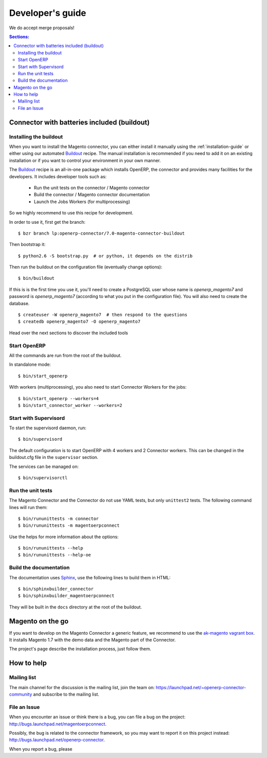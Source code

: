 .. _contribute:

#################
Developer's guide
#################

We do accept merge proposals!

.. contents:: Sections:
   :local:
   :backlinks: top

.. _installation-with-buildout:

********************************************
Connector with batteries included (buildout)
********************************************

Installing the buildout
=======================

When you want to install the Magento connector, you can either install it manually
using the :ref:`installation-guide` or either using our automated Buildout_ recipe.
The manual installation is recommended if you need to add it on an existing
installation or if you want to control your environment in your own manner.

The Buildout_ recipe is an all-in-one package which installs OpenERP, the
connector and provides many facilities for the developers. It includes
developer tools such as:

 * Run the unit tests on the connector / Magento connector
 * Build the connector / Magento connector documentation
 * Launch the Jobs Workers (for multiprocessing)

So we highly recommend to use this recipe for development.

In order to use it, first get the branch::

    $ bzr branch lp:openerp-connector/7.0-magento-connector-buildout

Then bootstrap it::

    $ python2.6 -S bootstrap.py  # or python, it depends on the distrib

Then run the buildout on the configuration file (eventually change options)::

    $ bin/buildout

If this is is the first time you use it, you'll need to
create a PostgreSQL user whose name is `openerp_magento7` and password is
`openerp_magento7` (according to what you put in the configuration file).
You will also need to create the database.

::

    $ createuser -W openerp_magento7  # then respond to the questions
    $ createdb openerp_magento7 -O openerp_magento7


Head over the next sections to discover the included tools

.. _Buildout: http://www.buildout.org

Start OpenERP
=============

All the commands are run from the root of the buildout.

In standalone mode::

    $ bin/start_openerp

With workers (multiprocessing), you also need to start Connector Workers for the jobs::

    $ bin/start_openerp --workers=4
    $ bin/start_connector_worker --workers=2

Start with Supervisord
======================

To start the supervisord daemon, run::

    $ bin/supervisord

The default configuration is to start OpenERP with 4 workers and 2 Connector
workers. This can be changed in the buildout.cfg file in the ``supervisor`` section.

The services can be managed on::

    $ bin/supervisorctl

Run the unit tests
==================

The Magento Connector and the Connector do not use YAML tests, but only
``unittest2`` tests. The following command lines will run them::

    $ bin/rununittests -m connector
    $ bin/rununittests -m magentoerpconnect

Use the helps for more information about the options::

    $ bin/rununittests --help
    $ bin/rununittests --help-oe

Build the documentation
=======================

The documentation uses Sphinx_, use the following lines to build them in HTML::

    $ bin/sphinxbuilder_connector
    $ bin/sphinxbuilder_magentoerpconnect

They will be built in the ``docs`` directory at the root of the buildout.

.. _Sphinx: http://www.sphinx-doc.org

*****************
Magento on the go
*****************

If you want to develop on the Magento Connector a generic feature, we recommend
to use the `ak-magento vagrant box`_.  It installs Magento 1.7 with the demo
data and the Magento part of the Connector.

The project's page describe the installation process, just follow them.

.. _`ak-magento vagrant box`: https://github.com/akretion/ak-magento

***********
How to help
***********

Mailing list
============

The main channel for the discussion is the mailing list, join the team on:
https://launchpad.net/~openerp-connector-community and subscribe to the mailing
list.

File an Issue
=============

When you encounter an issue or think there is a bug, you can file a bug on the
project: http://bugs.launchpad.net/magentoerpconnect.

Possibly, the bug is related to the connector framework, so you may want to report
it on this project instead: http://bugs.launchpad.net/openerp-connector.

When you report a bug, please


.. todo:: Complete this page.

          Some topics to cover:

          * bug reports
          * submit merge proposals for features or fixes
          * use and write tests
          * improve documentation
          * translations
